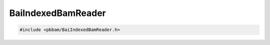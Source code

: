 BaiIndexedBamReader
===================

.. code-block:: cpp

   #include <pbbam/BaiIndexedBamReader.h>

.. doxygenclass:: PacBio::BAM::BaiIndexedBamReader
   :members:
   :protected-members:
   :undoc-members: